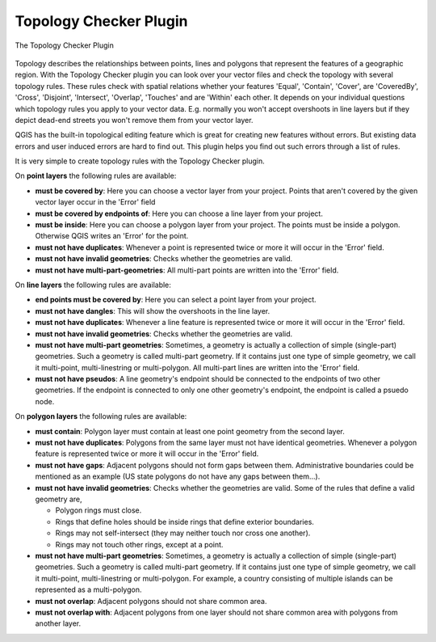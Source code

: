 .. |updatedisclaimer|

.. _`topology`:

Topology Checker Plugin
=======================

.. _figure_topology_checker_1:

.. only:: html

   **Figure Topology Checker:**

.. figure:: /static/user_manual/plugins/topology_checker.png
   :align: center
   :width: 30em

   The Topology Checker Plugin

Topology describes the relationships between points, lines and polygons that represent the features of a geographic region. With the Topology Checker plugin you can look over your vector files and check the topology with several topology rules. These rules check with spatial relations whether your features 'Equal', 'Contain', 'Cover', are 'CoveredBy', 'Cross', 'Disjoint', 'Intersect', 'Overlap', 'Touches' and are 'Within' each other. It depends on your individual questions which topology rules
you apply to your vector data. E.g. normally you won't accept overshoots in line layers but if they depict dead-end streets you 
won't remove them from your vector layer.

QGIS has the built-in topological editing feature which is great for creating new features without errors. But existing data errors and user induced errors are hard to find out. This plugin helps you find out such errors through a list of rules.

It is very simple to create topology rules with the Topology Checker plugin.

On **point layers** the following rules are available:

* **must be covered by**: Here you can choose a vector layer from your project. Points that aren't covered by the given vector layer occur in the 'Error' field
* **must be covered by endpoints of**: Here you can choose a line layer from your project. 
* **must be inside**: Here you can choose a polygon layer from your project. The points must be inside a polygon. Otherwise QGIS writes an 'Error' for the point.
* **must not have duplicates**: Whenever a point is represented twice or more it will occur in the 'Error' field.
* **must not have invalid geometries**: Checks whether the geometries are valid.
* **must not have multi-part-geometries**: All multi-part points are written into the 'Error' field.

On **line layers** the following rules are available:

* **end points must be covered by**: Here you can select a point layer from your project. 
* **must not have dangles**: This will show the overshoots in the line layer.
* **must not have duplicates**: Whenever a line feature is represented twice or more it will occur in the 'Error' field.
* **must not have invalid geometries**: Checks whether the geometries are valid.
* **must not have multi-part geometries**: Sometimes, a geometry is actually a collection of simple (single-part) geometries. Such a geometry is called multi-part geometry. If it contains just one type of simple geometry, we call it multi-point, multi-linestring or multi-polygon. All multi-part lines are written into the 'Error' field.
* **must not have pseudos**: A line geometry's endpoint should be connected to the endpoints of two other geometries. If the endpoint is connected to only one other geometry's endpoint, the endpoint is called a psuedo node. 

On **polygon layers** the following rules are available:

* **must contain**: Polygon layer must contain at least one point geometry from the second layer.
* **must not have duplicates**: Polygons from the same layer must not have identical geometries. Whenever a polygon feature is represented twice or more it will occur in the 'Error' field.
* **must not have gaps**: Adjacent polygons should not form gaps between them. Administrative boundaries could be mentioned as an example (US state polygons do not have any gaps between them...).
* **must not have invalid geometries**: Checks whether the geometries are valid. Some of the rules that define a valid geometry are,

  * Polygon rings must close.
  * Rings that define holes should be inside rings that define exterior boundaries.
  * Rings may not self-intersect (they may neither touch nor cross one another).
  * Rings may not touch other rings, except at a point.

* **must not have multi-part geometries**: Sometimes, a geometry is actually a collection of simple (single-part) geometries. Such a geometry is called multi-part geometry. If it contains just one type of simple geometry, we call it multi-point, multi-linestring or multi-polygon. For example, a country consisting of multiple islands can be represented as a multi-polygon.
* **must not overlap**: Adjacent polygons should not share common area.
* **must not overlap with**: Adjacent polygons from one layer should not share common area with polygons from another layer.


